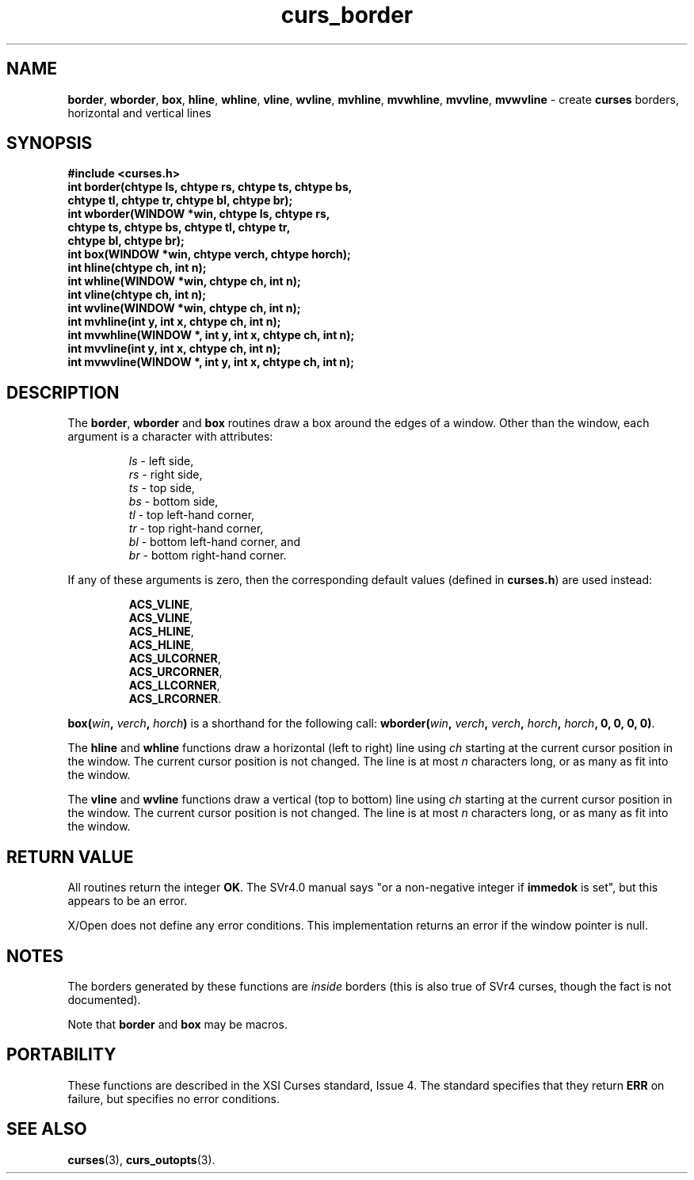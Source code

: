 .\" $OpenBSD: src/lib/libcurses/curs_border.3,v 1.11 2010/01/12 23:21:58 nicm Exp $
.\"
.\"***************************************************************************
.\" Copyright (c) 1998-2006,2007 Free Software Foundation, Inc.              *
.\"                                                                          *
.\" Permission is hereby granted, free of charge, to any person obtaining a  *
.\" copy of this software and associated documentation files (the            *
.\" "Software"), to deal in the Software without restriction, including      *
.\" without limitation the rights to use, copy, modify, merge, publish,      *
.\" distribute, distribute with modifications, sublicense, and/or sell       *
.\" copies of the Software, and to permit persons to whom the Software is    *
.\" furnished to do so, subject to the following conditions:                 *
.\"                                                                          *
.\" The above copyright notice and this permission notice shall be included  *
.\" in all copies or substantial portions of the Software.                   *
.\"                                                                          *
.\" THE SOFTWARE IS PROVIDED "AS IS", WITHOUT WARRANTY OF ANY KIND, EXPRESS  *
.\" OR IMPLIED, INCLUDING BUT NOT LIMITED TO THE WARRANTIES OF               *
.\" MERCHANTABILITY, FITNESS FOR A PARTICULAR PURPOSE AND NONINFRINGEMENT.   *
.\" IN NO EVENT SHALL THE ABOVE COPYRIGHT HOLDERS BE LIABLE FOR ANY CLAIM,   *
.\" DAMAGES OR OTHER LIABILITY, WHETHER IN AN ACTION OF CONTRACT, TORT OR    *
.\" OTHERWISE, ARISING FROM, OUT OF OR IN CONNECTION WITH THE SOFTWARE OR    *
.\" THE USE OR OTHER DEALINGS IN THE SOFTWARE.                               *
.\"                                                                          *
.\" Except as contained in this notice, the name(s) of the above copyright   *
.\" holders shall not be used in advertising or otherwise to promote the     *
.\" sale, use or other dealings in this Software without prior written       *
.\" authorization.                                                           *
.\"***************************************************************************
.\"
.\" $Id: curs_border.3x,v 1.19 2007/02/24 16:15:38 tom Exp $
.TH curs_border 3 ""
.na
.hy 0
.SH NAME
\fBborder\fR,
\fBwborder\fR,
\fBbox\fR,
\fBhline\fR,
\fBwhline\fR,
\fBvline\fR,
\fBwvline\fR,
\fBmvhline\fR,
\fBmvwhline\fR,
\fBmvvline\fR,
\fBmvwvline\fR - create \fBcurses\fR borders, horizontal and vertical lines
.ad
.hy
.SH SYNOPSIS
\fB#include <curses.h>\fR
.br
\fBint border(chtype ls, chtype rs, chtype ts, chtype bs,\fR
   \fBchtype tl, chtype tr, chtype bl, chtype br);\fR
.br
\fBint wborder(WINDOW *win, chtype ls, chtype rs,\fR
   \fBchtype ts, chtype bs, chtype tl, chtype tr,\fR
   \fBchtype bl, chtype br);\fR
.br
\fBint box(WINDOW *win, chtype verch, chtype horch);\fR
.br
\fBint hline(chtype ch, int n);\fR
.br
\fBint whline(WINDOW *win, chtype ch, int n);\fR
.br
\fBint vline(chtype ch, int n);\fR
.br
\fBint wvline(WINDOW *win, chtype ch, int n);\fR
.br
\fBint mvhline(int y, int x, chtype ch, int n);\fR
.br
\fBint mvwhline(WINDOW *, int y, int x, chtype ch, int n);\fR
.br
\fBint mvvline(int y, int x, chtype ch, int n);\fR
.br
\fBint mvwvline(WINDOW *, int y, int x, chtype ch, int n);\fR
.br
.SH DESCRIPTION
The \fBborder\fR, \fBwborder\fR and \fBbox\fR routines
draw a box around the edges of a window.
Other than the window, each argument is a character with attributes:
.sp
.RS
\fIls\fR - left side,
.br
\fIrs\fR - right side,
.br
\fIts\fR - top side,
.br
\fIbs\fR - bottom side,
.br
\fItl\fR - top left-hand corner,
.br
\fItr\fR - top right-hand corner,
.br
\fIbl\fR - bottom left-hand corner, and
.br
\fIbr\fR - bottom right-hand corner.
.RE
.PP
If any of these arguments is zero, then the corresponding
default values (defined in \fBcurses.h\fR) are used instead:
.sp
.RS
\fBACS_VLINE\fR,
.br
\fBACS_VLINE\fR,
.br
\fBACS_HLINE\fR,
.br
\fBACS_HLINE\fR,
.br
\fBACS_ULCORNER\fR,
.br
\fBACS_URCORNER\fR,
.br
\fBACS_LLCORNER\fR,
.br
\fBACS_LRCORNER\fR.
.RE
.PP
\fBbox(\fR\fIwin\fR\fB, \fR\fIverch\fR\fB, \fR\fIhorch\fR\fB)\fR is a shorthand
for the following call: \fBwborder(\fR\fIwin\fR\fB,\fR \fIverch\fR\fB,\fR
\fIverch\fR\fB,\fR \fIhorch\fR\fB,\fR \fIhorch\fR\fB, 0, 0, 0, 0)\fR.
.PP
The \fBhline\fR and \fBwhline\fR functions draw a horizontal (left to right)
line using \fIch\fR starting at the current cursor position in the window.  The
current cursor position is not changed.  The line is at most \fIn\fR characters
long, or as many as fit into the window.
.PP
The \fBvline\fR and \fBwvline\fR functions draw a vertical (top to bottom) line
using \fIch\fR starting at the current cursor position in the window.  The
current cursor position is not changed.  The line is at most \fIn\fR characters
long, or as many as fit into the window.
.SH RETURN VALUE
All routines return the integer \fBOK\fR.  The SVr4.0 manual says "or a
non-negative integer if \fBimmedok\fR is set", but this appears to be an error.
.PP
X/Open does not define any error conditions.
This implementation returns an error
if the window pointer is null.
.SH NOTES
The borders generated by these functions are \fIinside\fR borders (this
is also true of SVr4 curses, though the fact is not documented).
.PP
Note that \fBborder\fR and \fBbox\fR may be macros.
.SH PORTABILITY
These functions are described in the XSI Curses standard, Issue 4.
The standard specifies that they return \fBERR\fR on failure,
but specifies no error conditions.
.SH SEE ALSO
\fBcurses\fR(3), \fBcurs_outopts\fR(3).
.\"#
.\"# The following sets edit modes for GNU EMACS
.\"# Local Variables:
.\"# mode:nroff
.\"# fill-column:79
.\"# End:
